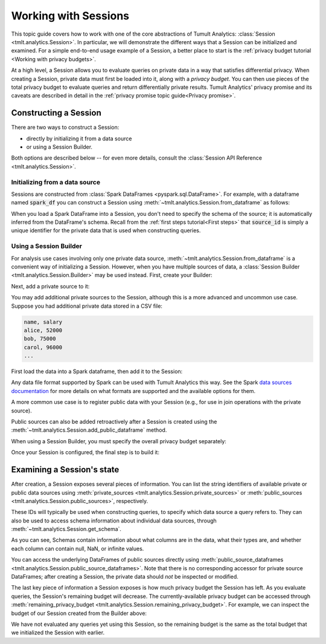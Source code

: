.. _Working with Sessions:

Working with Sessions
=====================

..
    SPDX-License-Identifier: CC-BY-SA-4.0
    Copyright Tumult Labs 2025

This topic guide covers how to work with one of the core abstractions of Tumult
Analytics: :class:`Session <tmlt.analytics.Session>`. In particular, we
will demonstrate the different ways that a Session can be initialized and
examined. For a simple end-to-end usage example of a Session, a better place to
start is the :ref:`privacy budget tutorial <Working with privacy budgets>`.

At a high level, a Session allows you to evaluate queries on private data in a
way that satisfies differential privacy. When creating a Session, private data
must first be loaded into it, along with a *privacy budget*. You can then use
pieces of the total privacy budget to evaluate queries and return differentially
private results. Tumult Analytics' privacy promise and its caveats are described
in detail in the :ref:`privacy promise topic guide<Privacy promise>`.

..
    TODO(#1585): Add a link to the topic guide about privacy accounting.


.. testcode::
    :hide:

    # Hidden block for imports to make examples testable.
    import csv
    import os
    import pandas as pd
    import tempfile
    from pyspark.sql import SparkSession
    from tmlt.analytics import (
        AddOneRow,
        ColumnType,
        PureDPBudget,
        Session,
    )

Constructing a Session
----------------------

There are two ways to construct a Session:

* directly by initializing it from a data source
* or using a Session Builder.

Both options are described below -- for even more details, consult the
:class:`Session API Reference <tmlt.analytics.Session>`.

Initializing from a data source
^^^^^^^^^^^^^^^^^^^^^^^^^^^^^^^

Sessions are constructed from :class:`Spark DataFrames <pyspark.sql.DataFrame>`.
For example, with a dataframe named :code:`spark_df` you can construct a Session
using :meth:`~tmlt.analytics.Session.from_dataframe` as follows:

.. testcode::
    :hide:

    # Hidden block just for testing example code.
    spark = SparkSession.builder.getOrCreate()
    spark_df = spark.createDataFrame(
        pd.DataFrame(
            [["alice", 20, 4.0],
            ["bob", 30, 3.7],
            ["carol", 40, 3.2]],
            columns=["name", "age", "grade"]
        )
    )

.. testcode::

    session_from_dataframe = Session.from_dataframe(
        privacy_budget=PureDPBudget(2),
        source_id="my_private_data",
        dataframe=spark_df,
        protected_change=AddOneRow(),
    )

When you load a Spark DataFrame into a Session, you don't need to specify the
schema of the source; it is automatically inferred from the DataFrame's schema.
Recall from the :ref:`first steps tutorial<First steps>` that :code:`source_id` is
simply a unique identifier for the private data that is used when constructing
queries.

Using a Session Builder
^^^^^^^^^^^^^^^^^^^^^^^

For analysis use cases involving only one private data source,
:meth:`~tmlt.analytics.Session.from_dataframe` is a convenient way of
initializing a Session. However, when you have multiple sources of data, a
:class:`Session Builder <tmlt.analytics.Session.Builder>` may be used
instead. First, create your Builder:

.. testcode::

    session_builder = Session.Builder()

Next, add a private source to it:

.. testcode::

    session_builder = session_builder.with_private_dataframe(
        source_id="my_private_data",
        dataframe=spark_df,
        protected_change=AddOneRow(),
    )

You may add additional private sources to the Session, although this is
a more advanced and uncommon use case. Suppose you had additional private
data stored in a CSV file:

.. code-block::

    name, salary
    alice, 52000
    bob, 75000
    carol, 96000
    ...

.. testcode::
    :hide:

    # Hidden block just for testing example code.
    private_csv_path = os.path.join(tempfile.mkdtemp(), "salary_data.csv")
    with open(private_csv_path, "w", newline='') as f:
        my_csv_writer = csv.writer(f)
        my_csv_writer.writerow(['name','salary'])
        my_csv_writer.writerow(['alice',52000])
        my_csv_writer.writerow(['bob',75000])
        my_csv_writer.writerow(['carol',96000])
        f.flush()

First load the data into a Spark dataframe, then add it to the Session:

.. testcode::

    salary_df = spark.read.csv(private_csv_path, header=True, inferSchema=True)
    session_builder = session_builder.with_private_dataframe(
        source_id="my_other_private_data",
        dataframe=salary_df,
        protected_change=AddOneRow(),
    )

Any data file format supported by Spark can be used with Tumult Analytics this way.
See the Spark `data sources documentation`_ for more details on what formats are supported and the available options for them.

.. _data sources documentation: https://spark.apache.org/docs/latest/sql-data-sources.html

A more common use case is to register public
data with your Session (e.g., for use in join operations with the private source).

.. testcode::
    :hide:

    public_df = spark.createDataFrame(
        pd.DataFrame(
            [["alice", "CA", "USA"],
            ["bob", "NY", "USA"],
            ["carol", "TX", "USA"]],
            columns=["name", "state", "country"]
        )
    )

.. testcode::

    session_builder = session_builder.with_public_dataframe(
        source_id="my_public_data",
        dataframe=public_df,
    )

Public sources can also be added retroactively after a Session is created using
the :meth:`~tmlt.analytics.Session.add_public_dataframe` method.

When using a Session Builder, you must specify the overall privacy budget separately:

.. testcode::

    session_builder = session_builder.with_privacy_budget(PureDPBudget(1))

Once your Session is configured, the final step is to build it:

.. testcode::

    session = session_builder.build()


Examining a Session's state
---------------------------

After creation, a Session exposes several pieces of information. You can list the
string identifiers of available private or public data sources using
:meth:`private_sources <tmlt.analytics.Session.private_sources>` or
:meth:`public_sources <tmlt.analytics.Session.public_sources>`, respectively.

.. testcode::

    print(session.private_sources)
    print(session.public_sources)

.. testoutput::

    ['my_other_private_data', 'my_private_data']
    ['my_public_data']

These IDs will typically be used when constructing queries, to specify which data
source a query refers to. They can also be used to access schema information about
individual data sources, through
:meth:`~tmlt.analytics.Session.get_schema`.

.. testcode::

    print(session.get_schema('my_private_data'))

.. testoutput::
    :options: +NORMALIZE_WHITESPACE

    {'name': ColumnDescriptor(column_type=ColumnType.VARCHAR, allow_null=True, allow_nan=False, allow_inf=False),
     'age': ColumnDescriptor(column_type=ColumnType.INTEGER, allow_null=True, allow_nan=False, allow_inf=False),
     'grade': ColumnDescriptor(column_type=ColumnType.DECIMAL, allow_null=True, allow_nan=True, allow_inf=True)}

As you can see, Schemas contain information about what columns are in the data, what their types are, and whether each column can contain null, NaN, or infinite values.

You can access the underlying DataFrames of public sources directly using
:meth:`public_source_dataframes <tmlt.analytics.Session.public_source_dataframes>`.
Note that there is no corresponding accessor for private source DataFrames;
after creating a Session, the private data should *not* be inspected or modified.

The last key piece of information a Session exposes is how much privacy budget
the Session has left. As you evaluate queries, the Session's remaining budget will
decrease. The currently-available privacy budget can be accessed through
:meth:`remaining_privacy_budget <tmlt.analytics.Session.remaining_privacy_budget>`.
For example, we can inspect the budget of our Session created from the Builder above:

.. testcode::

    print(session.remaining_privacy_budget)

.. testoutput::

    PureDPBudget(epsilon=1)

We have not evaluated any queries yet using this Session, so the remaining budget
is the same as the total budget that we initialized the Session with earlier.
